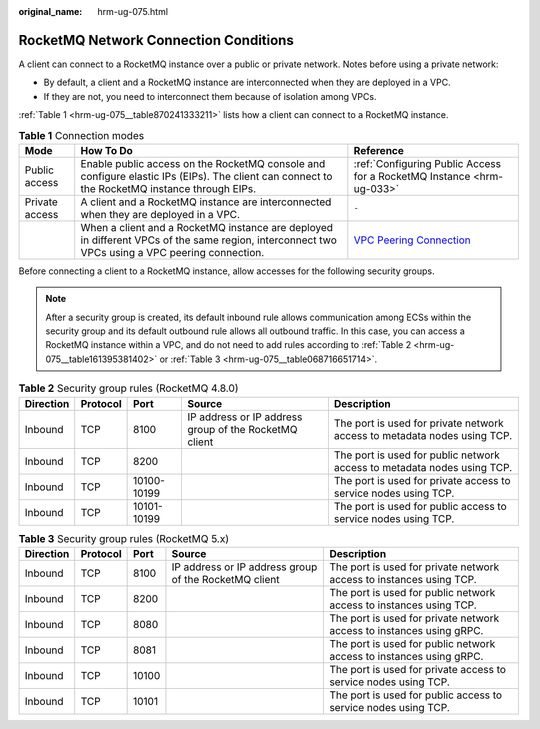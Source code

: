 :original_name: hrm-ug-075.html

.. _hrm-ug-075:

RocketMQ Network Connection Conditions
======================================

A client can connect to a RocketMQ instance over a public or private network. Notes before using a private network:

-  By default, a client and a RocketMQ instance are interconnected when they are deployed in a VPC.
-  If they are not, you need to interconnect them because of isolation among VPCs.

:ref:`Table 1 <hrm-ug-075__table870241333211>` lists how a client can connect to a RocketMQ instance.

.. _hrm-ug-075__table870241333211:

.. table:: **Table 1** Connection modes

   +----------------+------------------------------------------------------------------------------------------------------------------------------------------------+--------------------------------------------------------------------------------------------------------+
   | Mode           | How To Do                                                                                                                                      | Reference                                                                                              |
   +================+================================================================================================================================================+========================================================================================================+
   | Public access  | Enable public access on the RocketMQ console and configure elastic IPs (EIPs). The client can connect to the RocketMQ instance through EIPs.   | :ref:`Configuring Public Access for a RocketMQ Instance <hrm-ug-033>`                                  |
   +----------------+------------------------------------------------------------------------------------------------------------------------------------------------+--------------------------------------------------------------------------------------------------------+
   | Private access | A client and a RocketMQ instance are interconnected when they are deployed in a VPC.                                                           | ``-``                                                                                                  |
   +----------------+------------------------------------------------------------------------------------------------------------------------------------------------+--------------------------------------------------------------------------------------------------------+
   |                | When a client and a RocketMQ instance are deployed in different VPCs of the same region, interconnect two VPCs using a VPC peering connection. | `VPC Peering Connection <https://docs.otc.t-systems.com/en-us/usermanual/vpc/vpc_peering_0000.html>`__ |
   +----------------+------------------------------------------------------------------------------------------------------------------------------------------------+--------------------------------------------------------------------------------------------------------+

Before connecting a client to a RocketMQ instance, allow accesses for the following security groups.

.. note::

   After a security group is created, its default inbound rule allows communication among ECSs within the security group and its default outbound rule allows all outbound traffic. In this case, you can access a RocketMQ instance within a VPC, and do not need to add rules according to :ref:`Table 2 <hrm-ug-075__table161395381402>` or :ref:`Table 3 <hrm-ug-075__table068716651714>`.

.. _hrm-ug-075__table161395381402:

.. table:: **Table 2** Security group rules (RocketMQ 4.8.0)

   +-----------+----------+-------------+-------------------------------------------------------+--------------------------------------------------------------------------+
   | Direction | Protocol | Port        | Source                                                | Description                                                              |
   +===========+==========+=============+=======================================================+==========================================================================+
   | Inbound   | TCP      | 8100        | IP address or IP address group of the RocketMQ client | The port is used for private network access to metadata nodes using TCP. |
   +-----------+----------+-------------+-------------------------------------------------------+--------------------------------------------------------------------------+
   | Inbound   | TCP      | 8200        |                                                       | The port is used for public network access to metadata nodes using TCP.  |
   +-----------+----------+-------------+-------------------------------------------------------+--------------------------------------------------------------------------+
   | Inbound   | TCP      | 10100-10199 |                                                       | The port is used for private access to service nodes using TCP.          |
   +-----------+----------+-------------+-------------------------------------------------------+--------------------------------------------------------------------------+
   | Inbound   | TCP      | 10101-10199 |                                                       | The port is used for public access to service nodes using TCP.           |
   +-----------+----------+-------------+-------------------------------------------------------+--------------------------------------------------------------------------+

.. _hrm-ug-075__table068716651714:

.. table:: **Table 3** Security group rules (RocketMQ 5.x)

   +-----------+----------+-------+-------------------------------------------------------+----------------------------------------------------------------------+
   | Direction | Protocol | Port  | Source                                                | Description                                                          |
   +===========+==========+=======+=======================================================+======================================================================+
   | Inbound   | TCP      | 8100  | IP address or IP address group of the RocketMQ client | The port is used for private network access to instances using TCP.  |
   +-----------+----------+-------+-------------------------------------------------------+----------------------------------------------------------------------+
   | Inbound   | TCP      | 8200  |                                                       | The port is used for public network access to instances using TCP.   |
   +-----------+----------+-------+-------------------------------------------------------+----------------------------------------------------------------------+
   | Inbound   | TCP      | 8080  |                                                       | The port is used for private network access to instances using gRPC. |
   +-----------+----------+-------+-------------------------------------------------------+----------------------------------------------------------------------+
   | Inbound   | TCP      | 8081  |                                                       | The port is used for public network access to instances using gRPC.  |
   +-----------+----------+-------+-------------------------------------------------------+----------------------------------------------------------------------+
   | Inbound   | TCP      | 10100 |                                                       | The port is used for private access to service nodes using TCP.      |
   +-----------+----------+-------+-------------------------------------------------------+----------------------------------------------------------------------+
   | Inbound   | TCP      | 10101 |                                                       | The port is used for public access to service nodes using TCP.       |
   +-----------+----------+-------+-------------------------------------------------------+----------------------------------------------------------------------+
